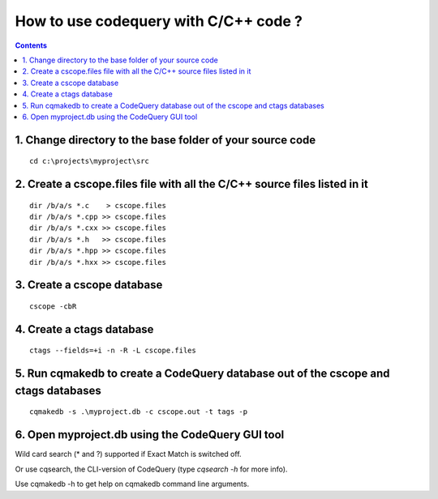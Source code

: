 ﻿
.. index::
   pair: Codequery; C++
   

.. codequery_cplusplus:

=======================================
How to use codequery with C/C++ code ?
=======================================


.. contents::
   :depth: 3
   
   
1. Change directory to the base folder of your source code 
==========================================================

::

    cd c:\projects\myproject\src


2. Create a cscope.files file with all the C/C++ source files listed in it
===========================================================================

::

    dir /b/a/s *.c    > cscope.files   
    dir /b/a/s *.cpp >> cscope.files   
    dir /b/a/s *.cxx >> cscope.files   
    dir /b/a/s *.h   >> cscope.files   
    dir /b/a/s *.hpp >> cscope.files   
    dir /b/a/s *.hxx >> cscope.files   


3. Create a cscope database 
============================

::

    cscope -cbR


4. Create a ctags database 
===========================

::

    ctags --fields=+i -n -R -L cscope.files


5. Run cqmakedb to create a CodeQuery database out of the cscope and ctags databases
=====================================================================================

::

    cqmakedb -s .\myproject.db -c cscope.out -t tags -p


6. Open myproject.db using the CodeQuery GUI tool 
==================================================

Wild card search (* and ?) supported if Exact Match is switched off.

Or use cqsearch, the CLI-version of CodeQuery (type `cqsearch -h` for more info).

Use cqmakedb -h to get help on cqmakedb command line arguments.

